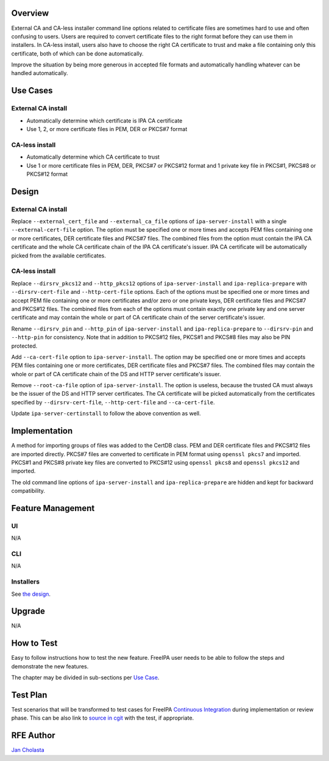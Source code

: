 Overview
--------

External CA and CA-less installer command line options related to
certificate files are sometimes hard to use and often confusing to
users. Users are required to convert certificate files to the right
format before they can use them in installers. In CA-less install, users
also have to choose the right CA certificate to trust and make a file
containing only this certificate, both of which can be done
automatically.

Improve the situation by being more generous in accepted file formats
and automatically handling whatever can be handled automatically.

.. _use_cases:

Use Cases
---------

.. _external_ca_install:

External CA install
~~~~~~~~~~~~~~~~~~~

-  Automatically determine which certificate is IPA CA certificate
-  Use 1, 2, or more certificate files in PEM, DER or PKCS#7 format

.. _ca_less_install:

CA-less install
~~~~~~~~~~~~~~~

-  Automatically determine which CA certificate to trust
-  Use 1 or more certificate files in PEM, DER, PKCS#7 or PKCS#12 format
   and 1 private key file in PKCS#1, PKCS#8 or PKCS#12 format

Design
------

.. _external_ca_install_1:

External CA install
~~~~~~~~~~~~~~~~~~~

Replace ``--external_cert_file`` and ``--external_ca_file`` options of
``ipa-server-install`` with a single ``--external-cert-file`` option.
The option must be specified one or more times and accepts PEM files
containing one or more certificates, DER certificate files and PKCS#7
files. The combined files from the option must contain the IPA CA
certificate and the whole CA certificate chain of the IPA CA
certificate's issuer. IPA CA certificate will be automatically picked
from the available certificates.

.. _ca_less_install_1:

CA-less install
~~~~~~~~~~~~~~~

Replace ``--dirsrv_pkcs12`` and ``--http_pkcs12`` options of
``ipa-server-install`` and ``ipa-replica-prepare`` with
``--dirsrv-cert-file`` and ``--http-cert-file`` options. Each of the
options must be specified one or more times and accept PEM file
containing one or more certificates and/or zero or one private keys, DER
certificate files and PKCS#7 and PKCS#12 files. The combined files from
each of the options must contain exactly one private key and one server
certificate and may contain the whole or part of CA certificate chain of
the server certificate's issuer.

Rename ``--dirsrv_pin`` and ``--http_pin`` of ``ipa-server-install`` and
``ipa-replica-prepare`` to ``--dirsrv-pin`` and ``--http-pin`` for
consistency. Note that in addition to PKCS#12 files, PKCS#1 and PKCS#8
files may also be PIN protected.

Add ``--ca-cert-file`` option to ``ipa-server-install``. The option may
be specified one or more times and accepts PEM files containing one or
more certificates, DER certificate files and PKCS#7 files. The combined
files may contain the whole or part of CA certificate chain of the DS
and HTTP server certificate's issuer.

Remove ``--root-ca-file`` option of ``ipa-server-install``. The option
is useless, because the trusted CA must always be the issuer of the DS
and HTTP server certificates. The CA certificate will be picked
automatically from the certificates specified by ``--dirsrv-cert-file``,
``--http-cert-file`` and ``--ca-cert-file``.

Update ``ipa-server-certinstall`` to follow the above convention as
well.

Implementation
--------------

A method for importing groups of files was added to the CertDB class.
PEM and DER certificate files and PKCS#12 files are imported directly.
PKCS#7 files are converted to certificate in PEM format using
``openssl pkcs7`` and imported. PKCS#1 and PKCS#8 private key files are
converted to PKCS#12 using ``openssl pkcs8`` and ``openssl pkcs12`` and
imported.

The old command line options of ``ipa-server-install`` and
``ipa-replica-prepare`` are hidden and kept for backward compatibility.

.. _feature_management:

Feature Management
------------------

UI
~~

N/A

CLI
~~~

N/A

Installers
~~~~~~~~~~

See `the design <#Design>`__.

Upgrade
-------

N/A

.. _how_to_test:

How to Test
-----------

Easy to follow instructions how to test the new feature. FreeIPA user
needs to be able to follow the steps and demonstrate the new features.

The chapter may be divided in sub-sections per `Use
Case <#Use_Cases>`__.

.. _test_plan:

Test Plan
---------

Test scenarios that will be transformed to test cases for FreeIPA
`Continuous Integration <V3/Integration_testing>`__ during
implementation or review phase. This can be also link to `source in
cgit <https://git.fedorahosted.org/cgit/freeipa.git/>`__ with the test,
if appropriate.

.. _rfe_author:

RFE Author
----------

`Jan Cholasta <User:Jcholast>`__
